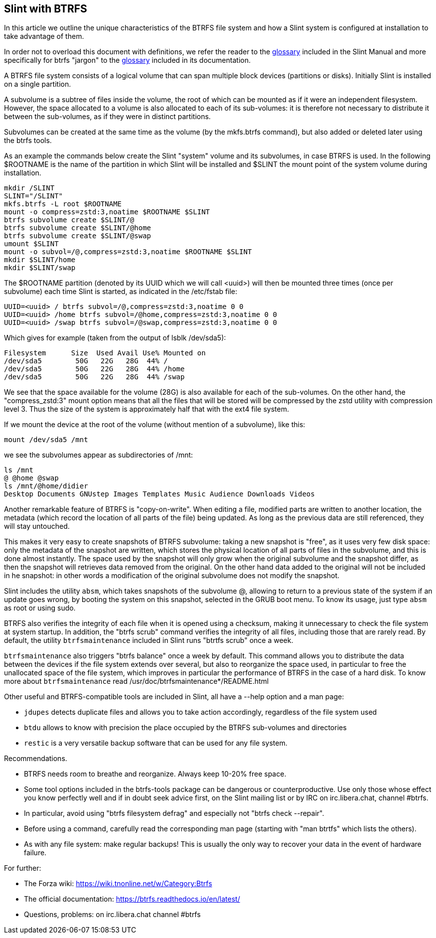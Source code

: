 == Slint with BTRFS

In this article we outline the unique characteristics of the BTRFS file system and how a Slint system is configured at installation to take advantage of them.

In order not to overload this document with definitions, we refer the reader to the https://slint.fr/en/HandBook.html#_glossary[glossary] included in the Slint Manual and more specifically for btrfs "jargon" to the https://btrfs.readthedocs.io/en/latest/Glossary.html[glossary] included in its documentation.

A BTRFS file system consists of a logical volume that can span multiple block devices (partitions or disks). Initially Slint is installed on a single partition.

A subvolume is a subtree of files inside the volume, the root of which can be mounted as if it were an independent filesystem. However, the space allocated to a volume is also allocated to each of its sub-volumes: it is therefore not necessary to distribute it between the sub-volumes, as if they were in distinct partitions. 

Subvolumes can be created at the same time as the volume (by the mkfs.btrfs command), but also added or deleted later using the btrfs tools.

As an example the commands below create the Slint "system" volume and its subvolumes, in case BTRFS is used. In the following $ROOTNAME is the name of the partition in which Slint will be installed and $SLINT the mount point of the system volume during installation.
----
mkdir /SLINT
SLINT="/SLINT"
mkfs.btrfs -L root $ROOTNAME
mount -o compress=zstd:3,noatime $ROOTNAME $SLINT
btrfs subvolume create $SLINT/@
btrfs subvolume create $SLINT/@home
btrfs subvolume create $SLINT/@swap
umount $SLINT
mount -o subvol=/@,compress=zstd:3,noatime $ROOTNAME $SLINT
mkdir $SLINT/home
mkdir $SLINT/swap 
----
The $ROOTNAME partition (denoted by its UUID which we will call <uuid>) will then be mounted three times (once per subvolume) each time Slint is started, as indicated in the /etc/fstab file:
----
UUID=<uuid> / btrfs subvol=/@,compress=zstd:3,noatime 0 0
UUID=<uuid> /home btrfs subvol=/@home,compress=zstd:3,noatime 0 0
UUID=<uuid> /swap btrfs subvol=/@swap,compress=zstd:3,noatime 0 0 
----
Which gives for example (taken from the output of lsblk /dev/sda5):
----
Filesystem      Size  Used Avail Use% Mounted on
/dev/sda5        50G   22G   28G  44% /
/dev/sda5        50G   22G   28G  44% /home
/dev/sda5        50G   22G   28G  44% /swap
----
We see that the space available for the volume (28G) is also available for each of the sub-volumes. On the other hand, the "compress_zstd:3" mount option means that all the files that will be stored will be compressed by the zstd utility with compression level 3. Thus the size of the system is approximately half that with the ext4 file system.

If we mount the device at the root of the volume (without mention of a subvolume), like this:
----
mount /dev/sda5 /mnt
----
we see the subvolumes appear as subdirectories of /mnt:
----
ls /mnt
@ @home @swap
ls /mnt/@home/didier
Desktop Documents GNUstep Images Templates Music Audience Downloads Videos 
----
Another remarkable feature of BTRFS is "copy-on-write". When editing a file, modified parts are written to another location, the metadata (which record the location of all parts of the file) being updated. As long as the previous data are still referenced, they will stay untouched.

This makes it very easy to create snapshots of BTRFS subvolume: taking a new snapshot is "free", as it uses very few disk space: only the metadata of the snapshot are written, which stores the physical location of all parts of files in the subvolume, and this is done almost instantly. The space used by the snapshot will only grow when the original subvolume and the snapshot differ, as then the snapshot will retrieves data removed from the original. On the other hand data added to the original will not be included in he snapshot: in other words a modification of the original subvolume does not modify the snapshot.

Slint includes the utility `absm`, which takes snapshots of the subvolume @, allowing to return to a previous state of the system if an update goes wrong, by booting the system on this snapshot, selected in the GRUB boot menu. To know its usage, just type `absm` as root or using sudo.

BTRFS also verifies the integrity of each file when it is opened using a checksum, making it unnecessary to check the file system at system startup. In addition, the "btrfs scrub" command verifies the integrity of all files, including those that are rarely read. By default, the utility `btrfsmaintenance` included in Slint runs "btrtfs scrub" once a week.

`btrfsmaintenance` also triggers "btrfs balance" once a week by default. This command allows you to distribute the data between the devices if the file system extends over several, but also to reorganize the space used, in particular to free the unallocated space of the file system, which improves in particular the performance of BTRFS in the case of a hard disk. To know more about `btrfsmaintenance` read /usr/doc/btrfsmaintenance*/README.html

Other useful and BTRFS-compatible tools are included in Slint, all have a --help option and a man page:

* `jdupes` detects duplicate files and allows you to take action accordingly, regardless of the file system used
* `btdu` allows to know with precision the place occupied by the BTRFS sub-volumes and directories
* `restic` is a very versatile backup software that can be used for any file system.

Recommendations.

* BTRFS needs room to breathe and reorganize. Always keep 10-20% free space.
* Some tool options included in the btrfs-tools package can be dangerous or counterproductive. Use only those whose effect you know perfectly well and if in doubt seek advice first, on the Slint mailing list or by IRC on irc.libera.chat, channel #btrfs.
* In particular, avoid using "btrfs filesystem defrag" and especially not "btrfs check --repair".
* Before using a command, carefully read the corresponding man page (starting with "man btrtfs" which lists the others).
* As with any file system: make regular backups! This is usually the only way to recover your data in the event of hardware failure.

For further:

* The Forza wiki: https://wiki.tnonline.net/w/Category:Btrfs
* The official documentation: https://btrfs.readthedocs.io/en/latest/
* Questions, problems: on irc.libera.chat channel #btrfs

